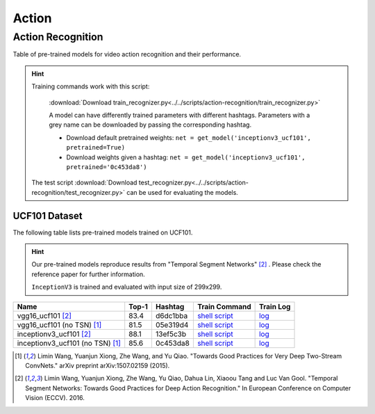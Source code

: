 .. _gluoncv-model-zoo-action:

Action
====================

.. role:: greytag

Action Recognition
~~~~~~~~~~~~~~~~~~~~~

Table of pre-trained models for video action recognition and their performance.

.. hint::

  Training commands work with this script:

    :download:`Download train_recognizer.py<../../scripts/action-recognition/train_recognizer.py>`

    A model can have differently trained parameters with different hashtags.
    Parameters with :greytag:`a grey name` can be downloaded by passing the corresponding hashtag.

    - Download default pretrained weights: ``net = get_model('inceptionv3_ucf101', pretrained=True)``

    - Download weights given a hashtag: ``net = get_model('inceptionv3_ucf101', pretrained='0c453da8')``

  The test script :download:`Download test_recognizer.py<../../scripts/action-recognition/test_recognizer.py>` can be used for
  evaluating the models.


.. role:: raw-html(raw)
   :format: html

UCF101 Dataset
--------------

The following table lists pre-trained models trained on UCF101.

.. hint::

  Our pre-trained models reproduce results from "Temporal Segment Networks" [2]_ . Please check the reference paper for further information.

  ``InceptionV3`` is trained and evaluated with input size of 299x299.

+---------------------------------------------+-----------+-----------+------------------------------------------------------------------------------------------------------------------------------------+----------------------------------------------------------------------------------------------------------------------------+
| Name                                        | Top-1     | Hashtag   | Train Command                                                                                                                      | Train Log                                                                                                                  |
+=============================================+===========+===========+====================================================================================================================================+============================================================================================================================+
| vgg16_ucf101 [2]_                           | 83.4      | d6dc1bba  | `shell script <https://raw.githubusercontent.com/dmlc/web-data/master/gluoncv/logs/action/ucf101/vgg16_ucf101_tsn.sh>`_            | `log <https://raw.githubusercontent.com/dmlc/web-data/master/gluoncv/logs/action/ucf101/vgg16_ucf101_tsn.log>`_            |
+---------------------------------------------+-----------+-----------+------------------------------------------------------------------------------------------------------------------------------------+----------------------------------------------------------------------------------------------------------------------------+
| vgg16_ucf101 (no TSN) [1]_                  | 81.5      | 05e319d4  | `shell script <https://raw.githubusercontent.com/dmlc/web-data/master/gluoncv/logs/action/ucf101/vgg16_ucf101.sh>`_                | `log <https://raw.githubusercontent.com/dmlc/web-data/master/gluoncv/logs/action/ucf101/vgg16_ucf101.log>`_                |
+---------------------------------------------+-----------+-----------+------------------------------------------------------------------------------------------------------------------------------------+----------------------------------------------------------------------------------------------------------------------------+
| inceptionv3_ucf101 [2]_                     | 88.1      | 13ef5c3b  | `shell script <https://raw.githubusercontent.com/dmlc/web-data/master/gluoncv/logs/action/ucf101/inceptionv3_ucf101_tsn.sh>`_      | `log <https://raw.githubusercontent.com/dmlc/web-data/master/gluoncv/logs/action/ucf101/inceptionv3_ucf101_tsn.log>`_      |
+---------------------------------------------+-----------+-----------+------------------------------------------------------------------------------------------------------------------------------------+----------------------------------------------------------------------------------------------------------------------------+
| inceptionv3_ucf101 (no TSN) [1]_            | 85.6      | 0c453da8  | `shell script <https://raw.githubusercontent.com/dmlc/web-data/master/gluoncv/logs/action/ucf101/inceptionv3_ucf101.sh>`_          | `log <https://raw.githubusercontent.com/dmlc/web-data/master/gluoncv/logs/action/ucf101/inceptionv3_ucf101.log>`_          |
+---------------------------------------------+-----------+-----------+------------------------------------------------------------------------------------------------------------------------------------+----------------------------------------------------------------------------------------------------------------------------+


.. [1] Limin Wang, Yuanjun Xiong, Zhe Wang, and Yu Qiao. \
       "Towards Good Practices for Very Deep Two-Stream ConvNets." \
       arXiv preprint arXiv:1507.02159 (2015).
.. [2] Limin Wang, Yuanjun Xiong, Zhe Wang, Yu Qiao, Dahua Lin, Xiaoou Tang and Luc Van Gool. \
       "Temporal Segment Networks: Towards Good Practices for Deep Action Recognition." \
       In European Conference on Computer Vision (ECCV). 2016.
